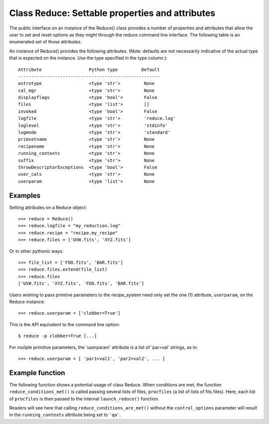 .. settables:

.. _props:

************************************************
Class Reduce: Settable properties and attributes
************************************************

The public interface on an instance of the Reduce() class provides a
number of properties and attributes that allow the user to set and reset
options as they might through the reduce command line interface. The following
table is an enumerated set of those attributes.

An instance of Reduce() provides the following attributes. (Note: defaults
are not necessarily indicative of the actual type that is expected on
the instance. Use the type specified in the type column.)::

 Attribute                  Python type         Default
 ------------------------------------------------------
 astrotype                  <type 'str'>         None
 cal_mgr                    <type 'str'>         None
 displayflags               <type 'bool'>        False
 files                      <type 'list'>        []
 invoked                    <type 'bool'>        False
 logfile                    <type 'str'>         'reduce.log'
 loglevel                   <type 'str'>         'stdinfo'
 logmode                    <type 'str'>         'standard'
 primsetname                <type 'str'>         None
 recipename                 <type 'str'>         None
 running_contexts           <type 'str'>         None
 suffix                     <type 'str'>         None
 throwDescriptorExceptions  <type 'bool'>        False
 user_cals                  <type 'str'>         None
 userparam                  <type 'list'>        None

Examples
--------

Setting attributes on a Reduce object::

 >>> reduce = Reduce()
 >>> reduce.logfile = "my_reduction.log"
 >>> reduce.recipe = "recipe.my_recipe"
 >>> reduce.files = ['UVW.fits', 'XYZ.fits']

Or in other pythonic ways::

 >>> file_list = ['FOO.fits', 'BAR.fits']
 >>> reduce.files.extend(file_list)
 >>> reduce.files
 ['UVW.fits', 'XYZ.fits', 'FOO.fits', 'BAR.fits']

Users wishing to pass primtive parameters to the recipe_system need only set
the one (1) attribute, ``userparam``, on the Reduce instance::

 >>> reduce.userparam = ['clobber=True']

This is the API equivalent to the command line option::

 $ reduce -p clobber=True [...]

For muliple primitive parameters, the 'userparam' attribute is a list of 'par=val' strings, as in::

 >>> reduce.userparam = [ 'par1=val1', 'par2=val2', ... ]

Example function
----------------

The following function shows a potential usage of class Reduce. When 
conditions are met, the function ``reduce_conditions_met()`` is called 
passing several lists of files, ``procfiles`` (a list of lists of fits 
files). Here, each list of ``procfiles`` is then passed to the internal 
``launch_reduce()`` function.

.. code-block:: python
    :linenos:

    from astrodata.utils import logutils
    from recipe_system.reduction.coreReduce import Reduce

    def reduce_conditions_are_met(procfiles, control_options={}):
        reduce_object = Reduce()
        reduce_object.logfile = 'my_reduce.log'
        # write logfile only, no stdout.
        reduce_object.logmode = 'quiet'

        logutils.config(file_name=reduce_object.logfile, 
                        mode=reduce_object.logmode,
                        console_lvl=reduce_object.loglevel)

        def launch_reduce(datasets, recipe=None, upload=False):
            # set the 'files' = [] for the function.
            reduce_object.files = datasets
            if recipe:
                reduce_object.recipename = recipe
            if upload:
                reduce_object.running_contexts = 'upload'
            else:
                reduce_object.running_contexts = 'qa'
            reduce_object.userparam = ['clobber=True']
            reduce_object.runr()
            return

        for files in procfiles:
            # Use a different recipe if FOO.fits is present
            if "FOO.fits" in files:
                launch_reduce(sorted(files), recipe="recipe.FOO"))
            else:
                launch_reduce(sorted(files), upload=control_options.get('upload'))

        return

    procfiles = [ ['FOO.fits', 'BAR.fits'],
                  ['UVW.fits', 'XYZ.fits']
               ]
    if conditions_are_met:
        reduce_conditions_are_met(procfiles)

Readers will see here that calling ``reduce_conditions_are_met()`` without the
``control_options`` parameter will result in the ``running_contexts`` attribute 
being set to ``'qa'``.
